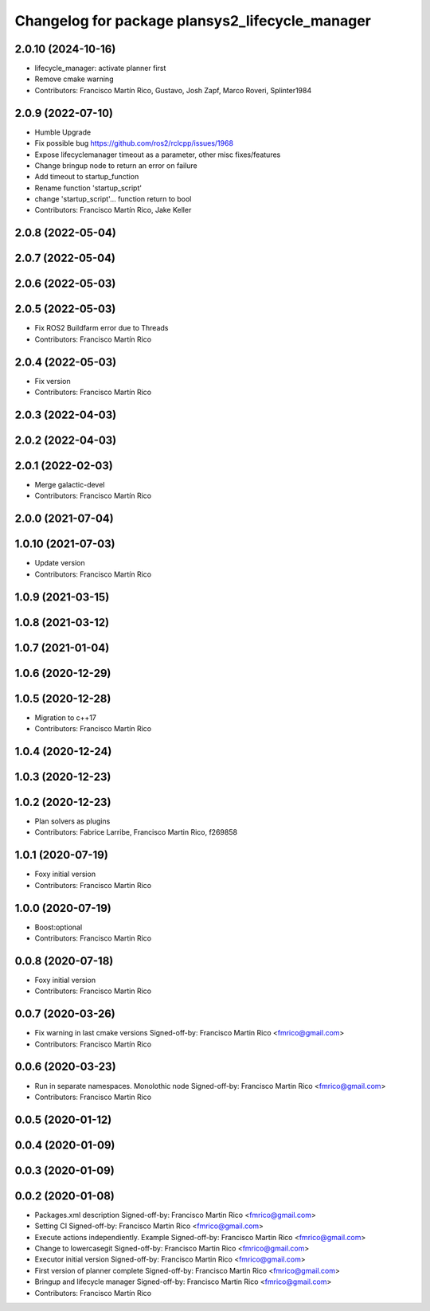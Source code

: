 ^^^^^^^^^^^^^^^^^^^^^^^^^^^^^^^^^^^^^^^^^^^^^^^^
Changelog for package plansys2_lifecycle_manager
^^^^^^^^^^^^^^^^^^^^^^^^^^^^^^^^^^^^^^^^^^^^^^^^

2.0.10 (2024-10-16)
-------------------
* lifecycle_manager: activate planner first
* Remove cmake warning
* Contributors: Francisco Martín Rico, Gustavo, Josh Zapf, Marco Roveri, Splinter1984

2.0.9 (2022-07-10)
------------------
* Humble Upgrade
* Fix possible bug https://github.com/ros2/rclcpp/issues/1968
* Expose lifecyclemanager timeout as a parameter, other misc fixes/features
* Change bringup node to return an error on failure
* Add timeout to startup_function
* Rename function 'startup_script'
* change 'startup_script'... function return to bool
* Contributors: Francisco Martín Rico, Jake Keller

2.0.8 (2022-05-04)
------------------

2.0.7 (2022-05-04)
------------------

2.0.6 (2022-05-03)
------------------

2.0.5 (2022-05-03)
------------------
* Fix ROS2 Buildfarm error due to Threads
* Contributors: Francisco Martín Rico

2.0.4 (2022-05-03)
------------------
* Fix version
* Contributors: Francisco Martín Rico

2.0.3 (2022-04-03)
------------------

2.0.2 (2022-04-03)
------------------

2.0.1 (2022-02-03)
------------------
* Merge galactic-devel
* Contributors: Francisco Martín Rico

2.0.0 (2021-07-04)
------------------

1.0.10 (2021-07-03)
-------------------
* Update version
* Contributors: Francisco Martín Rico

1.0.9 (2021-03-15)
------------------

1.0.8 (2021-03-12)
------------------

1.0.7 (2021-01-04)
------------------

1.0.6 (2020-12-29)
------------------

1.0.5 (2020-12-28)
------------------
* Migration to c++17
* Contributors: Francisco Martín Rico

1.0.4 (2020-12-24)
------------------

1.0.3 (2020-12-23)
------------------

1.0.2 (2020-12-23)
------------------
* Plan solvers as plugins
* Contributors: Fabrice Larribe, Francisco Martin Rico, f269858

1.0.1 (2020-07-19)
------------------
* Foxy initial version
* Contributors: Francisco Martin Rico

1.0.0 (2020-07-19)
------------------
* Boost:optional
* Contributors: Francisco Martin Rico

0.0.8 (2020-07-18)
------------------
* Foxy initial version
* Contributors: Francisco Martin Rico

0.0.7 (2020-03-26)
------------------
* Fix warning in last cmake versions
  Signed-off-by: Francisco Martin Rico <fmrico@gmail.com>
* Contributors: Francisco Martín Rico
0.0.6 (2020-03-23)
------------------
* Run in separate namespaces. Monolothic node
  Signed-off-by: Francisco Martin Rico <fmrico@gmail.com>
* Contributors: Francisco Martin Rico

0.0.5 (2020-01-12)
------------------

0.0.4 (2020-01-09)
------------------

0.0.3 (2020-01-09)
------------------

0.0.2 (2020-01-08)
------------------
* Packages.xml description
  Signed-off-by: Francisco Martin Rico <fmrico@gmail.com>
* Setting CI
  Signed-off-by: Francisco Martin Rico <fmrico@gmail.com>
* Execute actions independiently. Example
  Signed-off-by: Francisco Martin Rico <fmrico@gmail.com>
* Change to lowercasegit
  Signed-off-by: Francisco Martin Rico <fmrico@gmail.com>
* Executor initial version
  Signed-off-by: Francisco Martin Rico <fmrico@gmail.com>
* First version of planner complete
  Signed-off-by: Francisco Martin Rico <fmrico@gmail.com>
* Bringup and lifecycle manager
  Signed-off-by: Francisco Martin Rico <fmrico@gmail.com>
* Contributors: Francisco Martín Rico